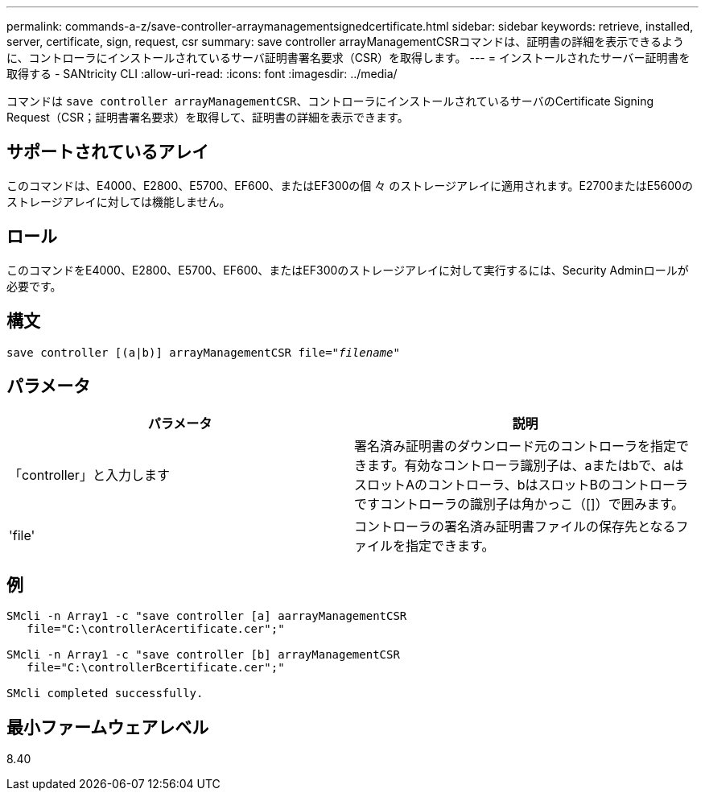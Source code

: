 ---
permalink: commands-a-z/save-controller-arraymanagementsignedcertificate.html 
sidebar: sidebar 
keywords: retrieve, installed, server, certificate, sign, request, csr 
summary: save controller arrayManagementCSRコマンドは、証明書の詳細を表示できるように、コントローラにインストールされているサーバ証明書署名要求（CSR）を取得します。 
---
= インストールされたサーバー証明書を取得する - SANtricity CLI
:allow-uri-read: 
:icons: font
:imagesdir: ../media/


[role="lead"]
コマンドは `save controller arrayManagementCSR`、コントローラにインストールされているサーバのCertificate Signing Request（CSR；証明書署名要求）を取得して、証明書の詳細を表示できます。



== サポートされているアレイ

このコマンドは、E4000、E2800、E5700、EF600、またはEF300の個 々 のストレージアレイに適用されます。E2700またはE5600のストレージアレイに対しては機能しません。



== ロール

このコマンドをE4000、E2800、E5700、EF600、またはEF300のストレージアレイに対して実行するには、Security Adminロールが必要です。



== 構文

[source, cli, subs="+macros"]
----

save controller [(a|b)] arrayManagementCSR file=pass:quotes["_filename_"]
----


== パラメータ

[cols="2*"]
|===
| パラメータ | 説明 


 a| 
「controller」と入力します
 a| 
署名済み証明書のダウンロード元のコントローラを指定できます。有効なコントローラ識別子は、aまたはbで、aはスロットAのコントローラ、bはスロットBのコントローラですコントローラの識別子は角かっこ（[]）で囲みます。



 a| 
'file'
 a| 
コントローラの署名済み証明書ファイルの保存先となるファイルを指定できます。

|===


== 例

[listing]
----

SMcli -n Array1 -c "save controller [a] aarrayManagementCSR
   file="C:\controllerAcertificate.cer";"

SMcli -n Array1 -c "save controller [b] arrayManagementCSR
   file="C:\controllerBcertificate.cer";"

SMcli completed successfully.
----


== 最小ファームウェアレベル

8.40
